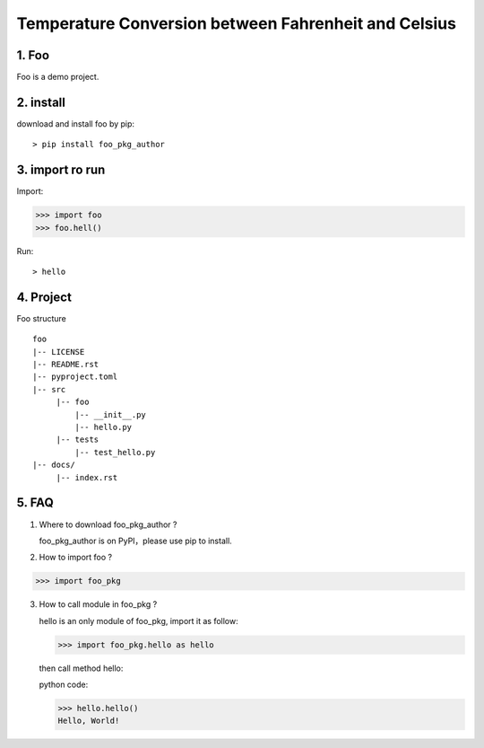 Temperature Conversion between Fahrenheit and Celsius
=====================================================

1. Foo
----------
Foo is a demo project.

2. install
----------

download and install foo by pip: ::

 > pip install foo_pkg_author

3. import ro run
-----------------
Import:

>>> import foo
>>> foo.hell()

Run::

 > hello

4. Project
---------------
Foo structure ::

  foo
  |-- LICENSE
  |-- README.rst
  |-- pyproject.toml
  |-- src
       |-- foo
           |-- __init__.py
           |-- hello.py
       |-- tests
           |-- test_hello.py
  |-- docs/
       |-- index.rst

5. FAQ
----------
1) Where to download foo_pkg_author ?

   foo_pkg_author is on PyPI，please use pip to install.

2) How to import foo ?

>>> import foo_pkg

3) How to call module in foo_pkg ?

   hello is an only module of foo_pkg, import it as follow:

   >>> import foo_pkg.hello as hello

   then call method hello: ::

   python code:

   >>> hello.hello()
   Hello, World!

